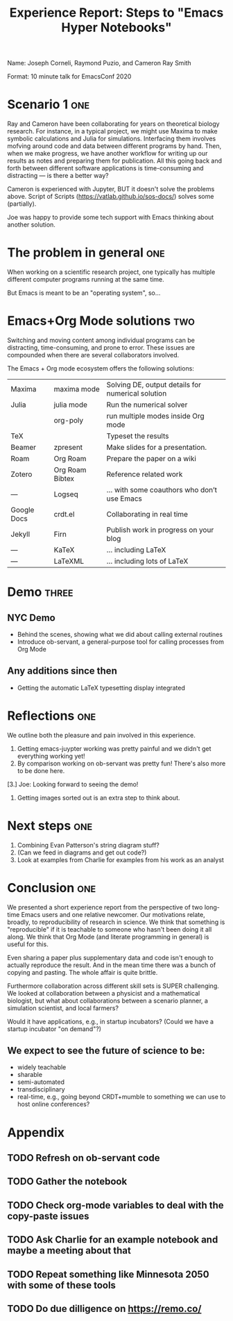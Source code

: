 Name: Joseph Corneli, Raymond Puzio, and Cameron Ray Smith
#+Title: Experience Report: Steps to "Emacs Hyper Notebooks"

Format: 10 minute talk for EmacsConf 2020

* Scenario 1  :one:

Ray and Cameron have been collaborating for years on theoretical biology research.  For instance, in a typical project, we might use Maxima to make symbolic calculations and Julia for simulations.  Interfacing them involves mofving around code and data between different programs by hand.  Then, when we make progress, we have another workflow for writing up our results as notes and preparing them for publication.  All this going back and forth between different software applications is time-consuming and distracting --- is there a better way?

Cameron is experienced with Jupyter, BUT it doesn't solve the problems above.
Script of Scripts (https://vatlab.github.io/sos-docs/) solves some (partially).

Joe was happy to provide some tech support with Emacs thinking about another solution.

* The problem in general :one:

When working on a scientific research project, one typically has
multiple different computer programs running at the same time.

But Emacs is meant to be an "operating system", so...

* Emacs+Org Mode solutions :two:

Switching and moving content among individual programs can be distracting,
time-consuming, and prone to error.  These issues are compounded when
there are several collaborators involved.

The Emacs + Org mode ecosystem offers the following solutions:

| Maxima      | maxima mode     | Solving DE, output details for numerical solution |
| Julia       | julia mode      | Run the numerical solver                          |
|             | org-poly        | run multiple modes inside Org mode                |
| TeX         |                 | Typeset the results                               |
| Beamer      | zpresent        | Make slides for a presentation.                   |
| Roam        | Org Roam        | Prepare the paper on a wiki                       |
| Zotero      | Org Roam Bibtex | Reference related work                            |
| —           | Logseq          | ... with some coauthors who don’t use Emacs       |
| Google Docs | crdt.el         | Collaborating in real time                        |
| Jekyll      | Firn            | Publish work in progress on your blog             |
| —           | KaTeX           | ... including LaTeX                               |
| —           | LaTeXML         | ... including lots of LaTeX                       |

* Demo :three:

** NYC Demo
- Behind the scenes, showing what we did about calling external routines
- Introduce ob-servant, a general-purpose tool for calling processes from Org Mode

** Any additions since then
- Getting the automatic LaTeX typesetting display integrated

* Reflections :one:

We outline both the pleasure and pain involved in this experience.

1. Getting emacs-juypter working was pretty painful and we didn't get everything working yet!
2. By comparison working on ob-servant was pretty fun!  There's also more to be done here.
[3.] Joe: Looking forward to seeing the demo!
4. Getting images sorted out is an extra step to think about.

* Next steps :one:

1. Combining Evan Patterson's string diagram stuff?
2. (Can we feed in diagrams and get out code?)
3. Look at examples from Charlie for examples from his work as an analyst

* Conclusion :one:

We presented a short experience report from the perspective of two
long-time Emacs users and one relative newcomer.  Our motivations
relate, broadly, to reproducibility of research in science.  We think
that something is "reproducible" if it is teachable to someone who
hasn't been doing it all along.  We think that Org Mode (and literate
programming in general) is useful for this.

Even sharing a paper plus supplementary data and code isn't enough to
actually reproduce the result.  And in the mean time there was a bunch
of copying and pasting.  The whole affair is quite brittle.

Furthermore collaboration across different skill sets is SUPER
challenging.  We looked at collaboration between a physicist and a
mathematical biologist, but what about collaborations between a
scenario planner, a simulation scientist, and local farmers?

Would it have applications, e.g., in startup incubators?  (Could we
have a startup incubator "on demand"?)

** We expect to see the future of science to be:

- widely teachable
- sharable
- semi-automated
- transdisciplinary
- real-time, e.g., going beyond CRDT+mumble to something we can use to host online conferences?

* Appendix

** TODO Refresh on ob-servant code
** TODO Gather the notebook
** TODO Check org-mode variables to deal with the copy-paste issues
** TODO Ask Charlie for an example notebook and maybe a meeting about that
** TODO Repeat something like Minnesota 2050 with some of these tools 
** TODO Do due dilligence on https://remo.co/
